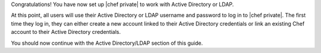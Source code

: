 .. The contents of this file may be included in multiple topics.
.. This file should not be changed in a way that hinders its ability to appear in multiple documentation sets.

Congratulations! You have now set up |chef private| to work with Active Directory or LDAP.

At this point, all users will use their Active Directory or LDAP username and password to log in to |chef private|. The first time they log in, they can either create a new account linked to their Active Directory credentials or link an existing Chef account to their Active Directory credentials.

You should now continue with the Active Directory/LDAP section of this guide.


